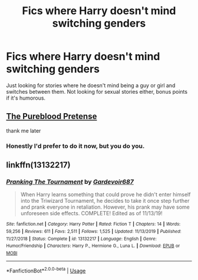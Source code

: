 #+TITLE: Fics where Harry doesn't mind switching genders

* Fics where Harry doesn't mind switching genders
:PROPERTIES:
:Author: WhiteSpock
:Score: 0
:DateUnix: 1587131085.0
:DateShort: 2020-Apr-17
:FlairText: Request
:END:
Just looking for stories where he doesn't mind being a guy or girl and switches between them. Not looking for sexual stories either, bonus points if it's humorous.


** [[https://www.fanfiction.net/s/7613196/1/The-Pureblood-Pretense][The Pureblood Pretense]]

thank me later
:PROPERTIES:
:Author: Sintariel
:Score: 4
:DateUnix: 1587135286.0
:DateShort: 2020-Apr-17
:END:

*** Honestly I'd prefer to do it now, but you do you.
:PROPERTIES:
:Author: WhiteSpock
:Score: 1
:DateUnix: 1587135678.0
:DateShort: 2020-Apr-17
:END:


** linkffn(13132217)
:PROPERTIES:
:Author: Thomaz588
:Score: 2
:DateUnix: 1587137666.0
:DateShort: 2020-Apr-17
:END:

*** [[https://www.fanfiction.net/s/13132217/1/][*/Pranking The Tournament/*]] by [[https://www.fanfiction.net/u/6295324/Gardevoir687][/Gardevoir687/]]

#+begin_quote
  When Harry learns something that could prove he didn't enter himself into the Triwizard Tournament, he decides to take it once step further and prank everyone in retaliation. However, his prank may have some unforeseen side effects. COMPLETE! Edited as of 11/13/19!
#+end_quote

^{/Site/:} ^{fanfiction.net} ^{*|*} ^{/Category/:} ^{Harry} ^{Potter} ^{*|*} ^{/Rated/:} ^{Fiction} ^{T} ^{*|*} ^{/Chapters/:} ^{14} ^{*|*} ^{/Words/:} ^{59,256} ^{*|*} ^{/Reviews/:} ^{611} ^{*|*} ^{/Favs/:} ^{2,511} ^{*|*} ^{/Follows/:} ^{1,525} ^{*|*} ^{/Updated/:} ^{11/13/2019} ^{*|*} ^{/Published/:} ^{11/27/2018} ^{*|*} ^{/Status/:} ^{Complete} ^{*|*} ^{/id/:} ^{13132217} ^{*|*} ^{/Language/:} ^{English} ^{*|*} ^{/Genre/:} ^{Humor/Friendship} ^{*|*} ^{/Characters/:} ^{Harry} ^{P.,} ^{Hermione} ^{G.,} ^{Luna} ^{L.} ^{*|*} ^{/Download/:} ^{[[http://www.ff2ebook.com/old/ffn-bot/index.php?id=13132217&source=ff&filetype=epub][EPUB]]} ^{or} ^{[[http://www.ff2ebook.com/old/ffn-bot/index.php?id=13132217&source=ff&filetype=mobi][MOBI]]}

--------------

*FanfictionBot*^{2.0.0-beta} | [[https://github.com/tusing/reddit-ffn-bot/wiki/Usage][Usage]]
:PROPERTIES:
:Author: FanfictionBot
:Score: 1
:DateUnix: 1587137680.0
:DateShort: 2020-Apr-17
:END:

